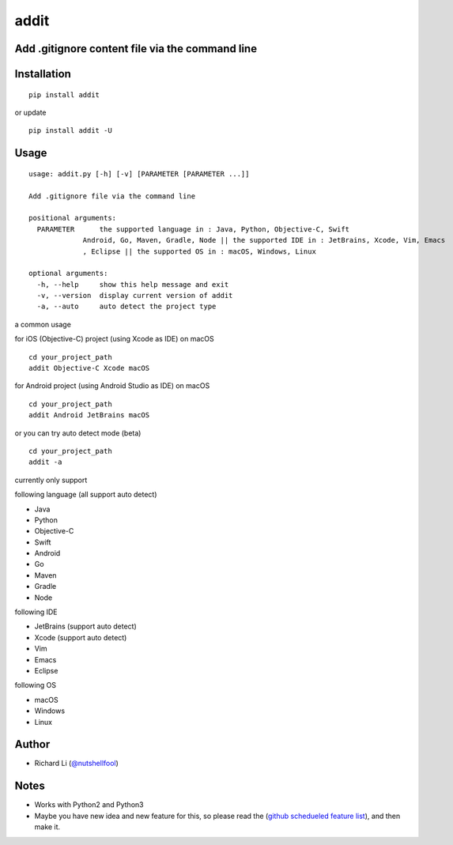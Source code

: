 addit
=====
.. image:: https://travis-ci.org/nutshellfool/addit.svg?branch=master
    :target: https://travis-ci.org/nutshellfool/addit

Add .gitignore content file via the command line
-------------------------------------------

Installation
------------

::

    pip install addit
    
or update

::

    pip install addit -U

Usage
-----

::

    usage: addit.py [-h] [-v] [PARAMETER [PARAMETER ...]]
    
    Add .gitignore file via the command line
    
    positional arguments:
      PARAMETER      the supported language in : Java, Python, Objective-C, Swift
                 Android, Go, Maven, Gradle, Node || the supported IDE in : JetBrains, Xcode, Vim, Emacs
                 , Eclipse || the supported OS in : macOS, Windows, Linux
                 
    optional arguments:
      -h, --help     show this help message and exit
      -v, --version  display current version of addit
      -a, --auto     auto detect the project type

a common usage

for iOS (Objective-C) project (using Xcode as IDE) on macOS

::

    cd your_project_path
    addit Objective-C Xcode macOS

for Android project (using Android Studio as IDE) on macOS

::

    cd your_project_path
    addit Android JetBrains macOS

or you can try auto detect mode (beta)

::

    cd your_project_path
    addit -a

currently only support

following language (all support auto detect)

- Java
- Python
- Objective-C
- Swift
- Android
- Go
- Maven
- Gradle
- Node

following IDE

- JetBrains (support auto detect)
- Xcode (support auto detect)
- Vim
- Emacs
- Eclipse

following OS

- macOS
- Windows
- Linux

Author
------

-  Richard Li (`@nutshellfool <https://twitter.com/nutshellfool>`_)

Notes
-----
- Works with Python2 and Python3
- Maybe you have new idea and new feature for this, so please read the (`github schedueled feature list <https://github.com/nutshellfool/addit/issues/1>`_), and then make it.
